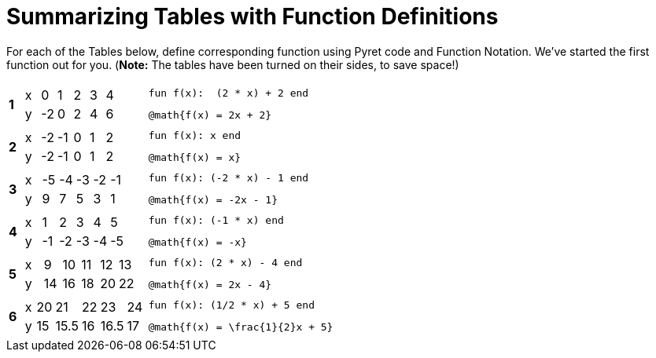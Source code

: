 = Summarizing Tables with Function Definitions

For each of the Tables below, define corresponding function using Pyret code and Function Notation. We've started the first function out for you. (*Note:* The tables have been turned on their sides, to save space!)

[cols="^.^1a,.^10a,.^15a"]
|===
|*1*
| [.sideways-pyret-table]
!===
! x !  0 !  1 !  2 !  3 !  4
! y ! -2 ! 	0 !  2 !  4 !  6
!===
| 
--
 fun f(x):  (2 * x) + 2 end

 @math{f(x) = 2x + 2}
--


|*2*
| [.sideways-pyret-table]
!===
! x ! -2 ! -1 !  0 !  1 !  2
! y ! -2 ! -1 !  0 !  1 !  2
!===
| 
--
 fun f(x): x end
 
 @math{f(x) = x}
--


|*3*
| [.sideways-pyret-table]
!===
! x ! -5 ! -4 ! -3 ! -2 ! -1
! y !  9 !  7 !  5 !  3 !  1
!===
| 
--
 fun f(x): (-2 * x) - 1 end
 
 @math{f(x) = -2x - 1}
--

|*4*
| [.sideways-pyret-table]
!===
! x !  1 !  2 !  3 !  4 !  5
! y ! -1 ! -2 ! -3 ! -4 ! -5
!===
|
--
 fun f(x): (-1 * x) end
 
 @math{f(x) = -x}
-- 


|*5*
| [.sideways-pyret-table]
!===
! x !  9 ! 10 ! 11 ! 12 ! 13
! y ! 14 ! 16 ! 18 ! 20 ! 22
!===
| 
--
 fun f(x): (2 * x) - 4 end
 
 @math{f(x) = 2x - 4}
-- 


|*6*
| [.sideways-pyret-table]
!===
! x ! 20 !   21 ! 22 !   23 ! 24
! y ! 15 ! 15.5 ! 16 ! 16.5 ! 17
!===
| 
--
 fun f(x): (1/2 * x) + 5 end
 
 @math{f(x) = \frac{1}{2}x + 5}
-- 


|===